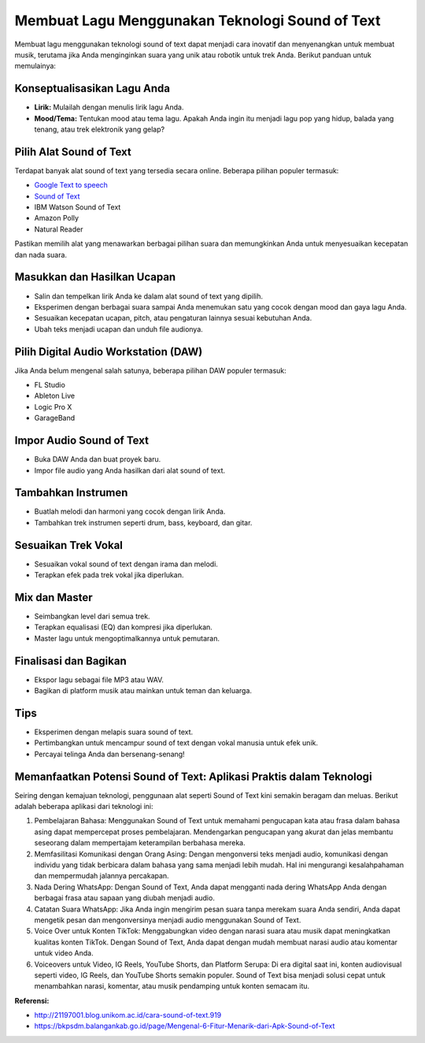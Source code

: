 =======================================
Membuat Lagu Menggunakan Teknologi Sound of Text
=======================================

Membuat lagu menggunakan teknologi sound of text dapat menjadi cara inovatif dan menyenangkan untuk membuat musik, terutama jika Anda menginginkan suara yang unik atau robotik untuk trek Anda. Berikut panduan untuk memulainya:

Konseptualisasikan Lagu Anda
---------------------------
- **Lirik:** Mulailah dengan menulis lirik lagu Anda.
- **Mood/Tema:** Tentukan mood atau tema lagu. Apakah Anda ingin itu menjadi lagu pop yang hidup, balada yang tenang, atau trek elektronik yang gelap?

Pilih Alat Sound of Text
-----------------------
Terdapat banyak alat sound of text yang tersedia secara online. Beberapa pilihan populer termasuk:

- `Google Text to speech <https://www.voiceoftext.com/p/sound-of-text-wa.html>`_
- `Sound of Text <https://www.soundoftext.com>`_
- IBM Watson Sound of Text
- Amazon Polly
- Natural Reader

Pastikan memilih alat yang menawarkan berbagai pilihan suara dan memungkinkan Anda untuk menyesuaikan kecepatan dan nada suara.

Masukkan dan Hasilkan Ucapan
----------------------------
- Salin dan tempelkan lirik Anda ke dalam alat sound of text yang dipilih.
- Eksperimen dengan berbagai suara sampai Anda menemukan satu yang cocok dengan mood dan gaya lagu Anda.
- Sesuaikan kecepatan ucapan, pitch, atau pengaturan lainnya sesuai kebutuhan Anda.
- Ubah teks menjadi ucapan dan unduh file audionya.

Pilih Digital Audio Workstation (DAW)
-------------------------------------
Jika Anda belum mengenal salah satunya, beberapa pilihan DAW populer termasuk:

- FL Studio
- Ableton Live
- Logic Pro X
- GarageBand

Impor Audio Sound of Text
------------------------
- Buka DAW Anda dan buat proyek baru.
- Impor file audio yang Anda hasilkan dari alat sound of text.

Tambahkan Instrumen
-------------------
- Buatlah melodi dan harmoni yang cocok dengan lirik Anda.
- Tambahkan trek instrumen seperti drum, bass, keyboard, dan gitar.

Sesuaikan Trek Vokal
--------------------
- Sesuaikan vokal sound of text dengan irama dan melodi.
- Terapkan efek pada trek vokal jika diperlukan.

Mix dan Master
--------------
- Seimbangkan level dari semua trek.
- Terapkan equalisasi (EQ) dan kompresi jika diperlukan.
- Master lagu untuk mengoptimalkannya untuk pemutaran.

Finalisasi dan Bagikan
----------------------
- Ekspor lagu sebagai file MP3 atau WAV.
- Bagikan di platform musik atau mainkan untuk teman dan keluarga.

Tips
----
- Eksperimen dengan melapis suara sound of text.
- Pertimbangkan untuk mencampur sound of text dengan vokal manusia untuk efek unik.
- Percayai telinga Anda dan bersenang-senang!

Memanfaatkan Potensi Sound of Text: Aplikasi Praktis dalam Teknologi
----------------------------

Seiring dengan kemajuan teknologi, penggunaan alat seperti Sound of Text kini semakin beragam dan meluas. Berikut adalah beberapa aplikasi dari teknologi ini:

1. Pembelajaran Bahasa: Menggunakan Sound of Text untuk memahami pengucapan kata atau frasa dalam bahasa asing dapat mempercepat proses pembelajaran. Mendengarkan pengucapan yang akurat dan jelas membantu seseorang dalam mempertajam keterampilan berbahasa mereka.
2. Memfasilitasi Komunikasi dengan Orang Asing: Dengan mengonversi teks menjadi audio, komunikasi dengan individu yang tidak berbicara dalam bahasa yang sama menjadi lebih mudah. Hal ini mengurangi kesalahpahaman dan mempermudah jalannya percakapan.
3. Nada Dering WhatsApp: Dengan Sound of Text, Anda dapat mengganti nada dering WhatsApp Anda dengan berbagai frasa atau sapaan yang diubah menjadi audio.
4. Catatan Suara WhatsApp: Jika Anda ingin mengirim pesan suara tanpa merekam suara Anda sendiri, Anda dapat mengetik pesan dan mengonversinya menjadi audio menggunakan Sound of Text.
5. Voice Over untuk Konten TikTok: Menggabungkan video dengan narasi suara atau musik dapat meningkatkan kualitas konten TikTok. Dengan Sound of Text, Anda dapat dengan mudah membuat narasi audio atau komentar untuk video Anda.
6. Voiceovers untuk Video, IG Reels, YouTube Shorts, dan Platform Serupa: Di era digital saat ini, konten audiovisual seperti video, IG Reels, dan YouTube Shorts semakin populer. Sound of Text bisa menjadi solusi cepat untuk menambahkan narasi, komentar, atau musik pendamping untuk konten semacam itu.

**Referensi:**

- `http://21197001.blog.unikom.ac.id/cara-sound-of-text.919 <http://21197001.blog.unikom.ac.id/cara-sound-of-text.919>`_
- `https://bkpsdm.balangankab.go.id/page/Mengenal-6-Fitur-Menarik-dari-Apk-Sound-of-Text <https://bkpsdm.balangankab.go.id/page/Mengenal-6-Fitur-Menarik-dari-Apk-Sound-of-Text>`_
